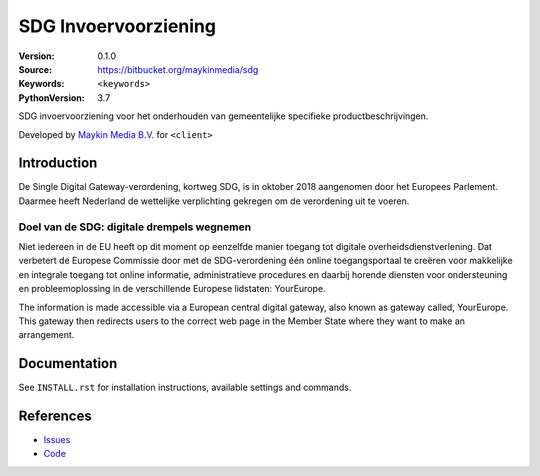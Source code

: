==================
SDG Invoervoorziening
==================

:Version: 0.1.0
:Source: https://bitbucket.org/maykinmedia/sdg
:Keywords: ``<keywords>``
:PythonVersion: 3.7

|build-status| |requirements|

SDG invoervoorziening voor het onderhouden van gemeentelijke specifieke productbeschrijvingen.

Developed by `Maykin Media B.V.`_ for ``<client>``


Introduction
============

De Single Digital Gateway-verordening, kortweg SDG, is in oktober 2018 aangenomen door het
Europees Parlement. Daarmee heeft Nederland de wettelijke verplichting gekregen om de
verordening uit te voeren.


Doel van de SDG: digitale drempels wegnemen
___________________________________________

Niet iedereen in de EU heeft op dit moment op eenzelfde manier toegang tot digitale
overheidsdienstverlening. Dat verbetert de Europese Commissie door met de SDG-verordening één
online toegangsportaal te creëren voor makkelijke en integrale toegang tot online informatie,
administratieve procedures en daarbij horende diensten voor ondersteuning en probleemoplossing
in de verschillende Europese lidstaten: YourEurope.

The information is made accessible via a European central digital gateway, also known as gateway
called, YourEurope. This gateway then redirects users to the correct web page in the Member
State where they want to make an arrangement.


Documentation
=============

See ``INSTALL.rst`` for installation instructions, available settings and
commands.


References
==========

* `Issues <https://taiga.maykinmedia.nl/project/sdg>`_
* `Code <https://bitbucket.org/maykinmedia/sdg>`_


.. |build-status| image:: http://jenkins.maykin.nl/buildStatus/icon?job=bitbucket/sdg/master
    :alt: Build status
    :target: http://jenkins.maykin.nl/job/sdg

.. |requirements| image:: https://requires.io/bitbucket/maykinmedia/sdg/requirements.svg?branch=master
     :target: https://requires.io/bitbucket/maykinmedia/sdg/requirements/?branch=master
     :alt: Requirements status


.. _Maykin Media B.V.: https://www.maykinmedia.nl
